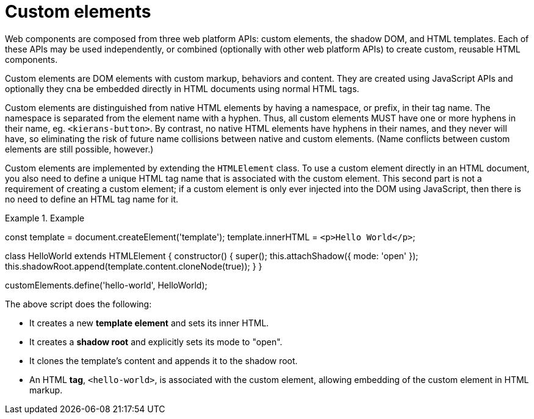 = Custom elements

Web components are composed from three web platform APIs: custom elements, the
shadow DOM, and HTML templates. Each of these APIs may be used independently,
or combined (optionally with other web platform APIs) to create custom,
reusable HTML components.

Custom elements are DOM elements with custom markup, behaviors and content. They
are created using JavaScript APIs and optionally they cna be embedded directly
in HTML documents using normal HTML tags.

Custom elements are distinguished from native HTML elements by having a
namespace, or prefix, in their tag name. The namespace is separated from the
element name with a hyphen. Thus, all custom elements MUST have one or more
hyphens in their name, eg. `<kierans-button>`. By contrast, no native HTML
elements have hyphens in their names, and they never will have, so eliminating
the risk of future name collisions between native and custom elements. (Name
conflicts between custom elements are still possible, however.)

Custom elements are implemented by extending the `HTMLElement` class. To use a
custom element directly in an HTML document, you also need to define a unique
HTML tag name that is associated with the custom element. This second part is
not a requirement of creating a custom element; if a custom element is only
ever injected into the DOM using JavaScript, then there is no need to define
an HTML tag name for it.

.Example
[source,javascript]
====
const template = document.createElement('template');
template.innerHTML = `<p>Hello World</p>`;

class HelloWorld extends HTMLElement {
  constructor() {
    super();
    this.attachShadow({ mode: 'open' });
    this.shadowRoot.append(template.content.cloneNode(true));
  }
}

customElements.define('hello-world', HelloWorld);
====

The above script does the following:

* It creates a new *template element* and sets its inner HTML.
* It creates a *shadow root* and explicitly sets its mode to "open".
* It clones the template's content and appends it to the shadow root.
* An HTML *tag*, `<hello-world>`, is associated with the custom element,
  allowing embedding of the custom element in HTML markup.
